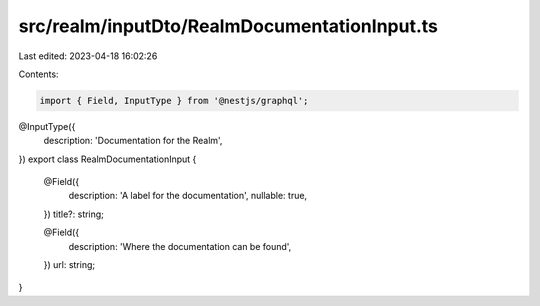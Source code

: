 src/realm/inputDto/RealmDocumentationInput.ts
=============================================

Last edited: 2023-04-18 16:02:26

Contents:

.. code-block:: ts

    import { Field, InputType } from '@nestjs/graphql';

@InputType({
  description: 'Documentation for the Realm',
})
export class RealmDocumentationInput {
  @Field({
    description: 'A label for the documentation',
    nullable: true,
  })
  title?: string;

  @Field({
    description: 'Where the documentation can be found',
  })
  url: string;
}


